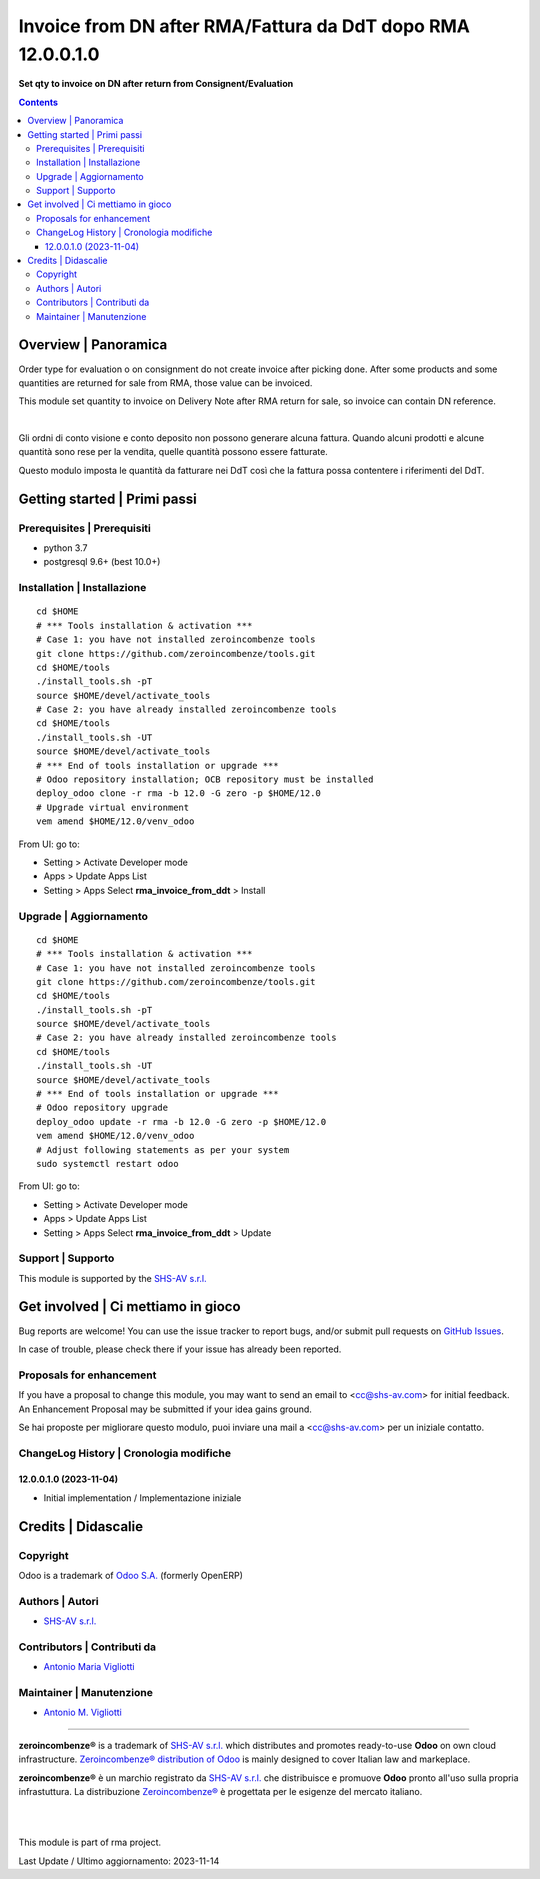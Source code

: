 ===================================================================
|icon| Invoice from DN after RMA/Fattura da DdT dopo RMA 12.0.0.1.0
===================================================================

**Set qty to invoice on DN after return from Consignent/Evaluation**

.. |icon| image:: https://raw.githubusercontent.com/zeroincombenze/rma/12.0/rma_invoice_from_ddt/static/description/icon.png


.. contents::



Overview | Panoramica
=====================

|en| Order type for evaluation o on consignment do not create invoice after picking done.
After some products and some quantities are returned for sale from RMA,
those value can be invoiced.

This module set quantity to invoice on Delivery Note after RMA return for sale, so
invoice can contain DN reference.


|

|it| Gli ordni di conto visione e conto deposito non possono generare alcuna fattura.
Quando alcuni prodotti e alcune quantità sono rese per la vendita, quelle quantità
possono essere fatturate.

Questo modulo imposta le quantità da fatturare nei DdT così che la fattura possa
contentere i riferimenti del DdT.



Getting started | Primi passi
=============================

|Try Me|


Prerequisites | Prerequisiti
----------------------------

* python 3.7
* postgresql 9.6+ (best 10.0+)



Installation | Installazione
----------------------------

+---------------------------------+------------------------------------------+
| |en|                            | |it|                                     |
+---------------------------------+------------------------------------------+
| These instructions are just an  | Istruzioni di esempio valide solo per    |
| example; use on Linux CentOS 7+ | distribuzioni Linux CentOS 7+,           |
| Ubuntu 14+ and Debian 8+        | Ubuntu 14+ e Debian 8+                   |
|                                 |                                          |
| Installation is built with:     | L'installazione è costruita con:         |
+---------------------------------+------------------------------------------+
| `Zeroincombenze Tools <https://zeroincombenze-tools.readthedocs.io/>`__ |
+---------------------------------+------------------------------------------+
| Suggested deployment is:        | Posizione suggerita per l'installazione: |
+---------------------------------+------------------------------------------+
| $HOME/12.0 |
+----------------------------------------------------------------------------+

::

    cd $HOME
    # *** Tools installation & activation ***
    # Case 1: you have not installed zeroincombenze tools
    git clone https://github.com/zeroincombenze/tools.git
    cd $HOME/tools
    ./install_tools.sh -pT
    source $HOME/devel/activate_tools
    # Case 2: you have already installed zeroincombenze tools
    cd $HOME/tools
    ./install_tools.sh -UT
    source $HOME/devel/activate_tools
    # *** End of tools installation or upgrade ***
    # Odoo repository installation; OCB repository must be installed
    deploy_odoo clone -r rma -b 12.0 -G zero -p $HOME/12.0
    # Upgrade virtual environment
    vem amend $HOME/12.0/venv_odoo

From UI: go to:

* |menu| Setting > Activate Developer mode
* |menu| Apps > Update Apps List
* |menu| Setting > Apps |right_do| Select **rma_invoice_from_ddt** > Install



Upgrade | Aggiornamento
-----------------------

::

    cd $HOME
    # *** Tools installation & activation ***
    # Case 1: you have not installed zeroincombenze tools
    git clone https://github.com/zeroincombenze/tools.git
    cd $HOME/tools
    ./install_tools.sh -pT
    source $HOME/devel/activate_tools
    # Case 2: you have already installed zeroincombenze tools
    cd $HOME/tools
    ./install_tools.sh -UT
    source $HOME/devel/activate_tools
    # *** End of tools installation or upgrade ***
    # Odoo repository upgrade
    deploy_odoo update -r rma -b 12.0 -G zero -p $HOME/12.0
    vem amend $HOME/12.0/venv_odoo
    # Adjust following statements as per your system
    sudo systemctl restart odoo

From UI: go to:

* |menu| Setting > Activate Developer mode
* |menu| Apps > Update Apps List
* |menu| Setting > Apps |right_do| Select **rma_invoice_from_ddt** > Update



Support | Supporto
------------------

|Zeroincombenze| This module is supported by the `SHS-AV s.r.l. <https://www.zeroincombenze.it/>`__



Get involved | Ci mettiamo in gioco
===================================

Bug reports are welcome! You can use the issue tracker to report bugs,
and/or submit pull requests on `GitHub Issues
<https://github.com/zeroincombenze/rma/issues>`_.

In case of trouble, please check there if your issue has already been reported.



Proposals for enhancement
-------------------------

|en| If you have a proposal to change this module, you may want to send an email to <cc@shs-av.com> for initial feedback.
An Enhancement Proposal may be submitted if your idea gains ground.

|it| Se hai proposte per migliorare questo modulo, puoi inviare una mail a <cc@shs-av.com> per un iniziale contatto.



ChangeLog History | Cronologia modifiche
----------------------------------------

12.0.0.1.0 (2023-11-04)
~~~~~~~~~~~~~~~~~~~~~~~

* Initial implementation / Implementazione iniziale



Credits | Didascalie
====================

Copyright
---------

Odoo is a trademark of `Odoo S.A. <https://www.odoo.com/>`__ (formerly OpenERP)


Authors | Autori
----------------

* `SHS-AV s.r.l. <https://www.zeroincombenze.it>`__



Contributors | Contributi da
----------------------------

* `Antonio Maria Vigliotti <antoniomaria.vigliotti@gmail.com>`__



Maintainer | Manutenzione
-------------------------

* `Antonio M. Vigliotti <antoniomaria.vigliotti@gmail.com>`__



----------------


|en| **zeroincombenze®** is a trademark of `SHS-AV s.r.l. <https://www.shs-av.com/>`__
which distributes and promotes ready-to-use **Odoo** on own cloud infrastructure.
`Zeroincombenze® distribution of Odoo <https://www.zeroincombenze.it/>`__
is mainly designed to cover Italian law and markeplace.

|it| **zeroincombenze®** è un marchio registrato da `SHS-AV s.r.l. <https://www.shs-av.com/>`__
che distribuisce e promuove **Odoo** pronto all'uso sulla propria infrastuttura.
La distribuzione `Zeroincombenze® <https://www.zeroincombenze.it/>`__ è progettata per le esigenze del mercato italiano.


|
|

This module is part of rma project.

Last Update / Ultimo aggiornamento: 2023-11-14

.. |Maturity| image:: https://img.shields.io/badge/maturity-Beta-yellow.png
    :target: https://odoo-community.org/page/development-status
    :alt: 
.. |Build Status| image:: https://travis-ci.org/zeroincombenze/rma.svg?branch=12.0
    :target: https://travis-ci.com/zeroincombenze/rma
    :alt: github.com
.. |license gpl| image:: https://img.shields.io/badge/licence-LGPL--3-7379c3.svg
    :target: http://www.gnu.org/licenses/lgpl-3.0-standalone.html
    :alt: License: LGPL-3
.. |license opl| image:: https://img.shields.io/badge/licence-OPL-7379c3.svg
    :target: https://www.odoo.com/documentation/user/14.0/legal/licenses/licenses.html
    :alt: License: OPL
.. |Coverage Status| image:: https://coveralls.io/repos/github/zeroincombenze/rma/badge.svg?branch=12.0
    :target: https://coveralls.io/github/zeroincombenze/rma?branch=12.0
    :alt: Coverage
.. |Codecov Status| image:: https://codecov.io/gh/zeroincombenze/rma/branch/12.0/graph/badge.svg
    :target: https://codecov.io/gh/zeroincombenze/rma/branch/12.0
    :alt: Codecov
.. |Tech Doc| image:: https://www.zeroincombenze.it/wp-content/uploads/ci-ct/prd/button-docs-12.svg
    :target: https://wiki.zeroincombenze.org/en/Odoo/12.0/dev
    :alt: Technical Documentation
.. |Help| image:: https://www.zeroincombenze.it/wp-content/uploads/ci-ct/prd/button-help-12.svg
    :target: https://wiki.zeroincombenze.org/it/Odoo/12.0/man
    :alt: Technical Documentation
.. |Try Me| image:: https://www.zeroincombenze.it/wp-content/uploads/ci-ct/prd/button-try-it-12.svg
    :target: https://erp12.zeroincombenze.it
    :alt: Try Me
.. |OCA Codecov| image:: https://codecov.io/gh/OCA/rma/branch/12.0/graph/badge.svg
    :target: https://codecov.io/gh/OCA/rma/branch/12.0
    :alt: Codecov
.. |Odoo Italia Associazione| image:: https://www.odoo-italia.org/images/Immagini/Odoo%20Italia%20-%20126x56.png
   :target: https://odoo-italia.org
   :alt: Odoo Italia Associazione
.. |Zeroincombenze| image:: https://avatars0.githubusercontent.com/u/6972555?s=460&v=4
   :target: https://www.zeroincombenze.it/
   :alt: Zeroincombenze
.. |en| image:: https://raw.githubusercontent.com/zeroincombenze/grymb/master/flags/en_US.png
   :target: https://www.facebook.com/Zeroincombenze-Software-gestionale-online-249494305219415/
.. |it| image:: https://raw.githubusercontent.com/zeroincombenze/grymb/master/flags/it_IT.png
   :target: https://www.facebook.com/Zeroincombenze-Software-gestionale-online-249494305219415/
.. |check| image:: https://raw.githubusercontent.com/zeroincombenze/grymb/master/awesome/check.png
.. |no_check| image:: https://raw.githubusercontent.com/zeroincombenze/grymb/master/awesome/no_check.png
.. |menu| image:: https://raw.githubusercontent.com/zeroincombenze/grymb/master/awesome/menu.png
.. |right_do| image:: https://raw.githubusercontent.com/zeroincombenze/grymb/master/awesome/right_do.png
.. |exclamation| image:: https://raw.githubusercontent.com/zeroincombenze/grymb/master/awesome/exclamation.png
.. |warning| image:: https://raw.githubusercontent.com/zeroincombenze/grymb/master/awesome/warning.png
.. |same| image:: https://raw.githubusercontent.com/zeroincombenze/grymb/master/awesome/same.png
.. |late| image:: https://raw.githubusercontent.com/zeroincombenze/grymb/master/awesome/late.png
.. |halt| image:: https://raw.githubusercontent.com/zeroincombenze/grymb/master/awesome/halt.png
.. |info| image:: https://raw.githubusercontent.com/zeroincombenze/grymb/master/awesome/info.png
.. |xml_schema| image:: https://raw.githubusercontent.com/zeroincombenze/grymb/master/certificates/iso/icons/xml-schema.png
   :target: https://github.com/zeroincombenze/grymb/blob/master/certificates/iso/scope/xml-schema.md
.. |DesktopTelematico| image:: https://raw.githubusercontent.com/zeroincombenze/grymb/master/certificates/ade/icons/DesktopTelematico.png
   :target: https://github.com/zeroincombenze/grymb/blob/master/certificates/ade/scope/Desktoptelematico.md
.. |FatturaPA| image:: https://raw.githubusercontent.com/zeroincombenze/grymb/master/certificates/ade/icons/fatturapa.png
   :target: https://github.com/zeroincombenze/grymb/blob/master/certificates/ade/scope/fatturapa.md
.. |chat_with_us| image:: https://www.shs-av.com/wp-content/chat_with_us.gif
   :target: https://t.me/Assitenza_clienti_powERP
